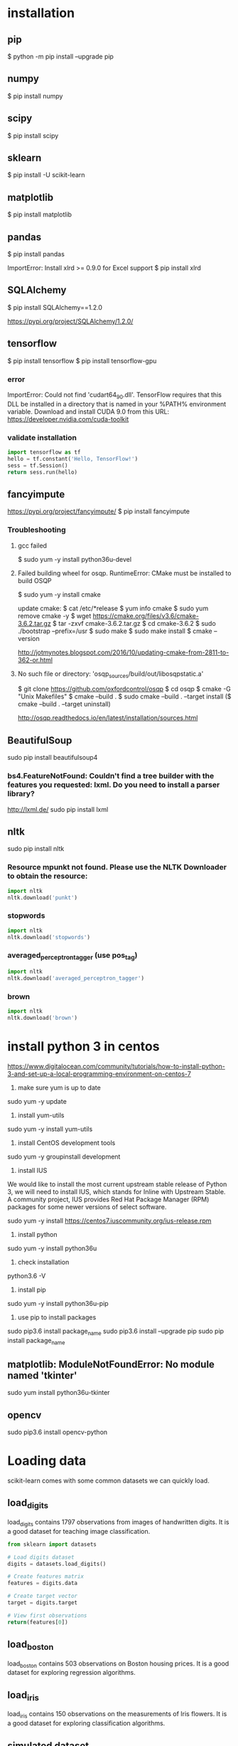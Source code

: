 * installation
** pip
$ python -m pip install --upgrade pip
** numpy
$ pip install numpy
** scipy
$ pip install scipy
** sklearn
$ pip install -U scikit-learn
** matplotlib
$ pip install matplotlib
** pandas
$ pip install pandas

ImportError: Install xlrd >= 0.9.0 for Excel support
$ pip install xlrd
** SQLAlchemy
$ pip install SQLAlchemy==1.2.0

https://pypi.org/project/SQLAlchemy/1.2.0/
** tensorflow
$ pip install tensorflow
$ pip install tensorflow-gpu

*** error
ImportError: Could not find 'cudart64_90.dll'. TensorFlow requires
that this DLL be installed in a directory that is named in your %PATH%
environment variable. Download and install CUDA 9.0 from this URL:
https://developer.nvidia.com/cuda-toolkit
*** validate installation
#+BEGIN_SRC python
import tensorflow as tf
hello = tf.constant('Hello, TensorFlow!')
sess = tf.Session()
return sess.run(hello)
#+END_SRC

#+RESULTS:
: b'Hello, TensorFlow!'

** fancyimpute
https://pypi.org/project/fancyimpute/
$ pip install fancyimpute
*** Troubleshooting
**** gcc failed
$ sudo yum -y install python36u-devel

**** Failed building wheel for osqp. RuntimeError: CMake must be installed to build OSQP
$ sudo yum -y install cmake

update cmake:
$ cat /etc/*release
$ yum info cmake
$ sudo yum remove cmake -y
$ wget https://cmake.org/files/v3.6/cmake-3.6.2.tar.gz
$ tar -zxvf cmake-3.6.2.tar.gz
$ cd cmake-3.6.2
$ sudo ./bootstrap --prefix=/usr
$ sudo make
$ sudo make install
$ cmake --version

http://jotmynotes.blogspot.com/2016/10/updating-cmake-from-2811-to-362-or.html

**** No such file or directory: 'osqp_sources/build/out/libosqpstatic.a'
$ git clone https://github.com/oxfordcontrol/osqp
$ cd osqp
$ cmake -G "Unix Makefiles"
$ cmake --build .
$ sudo cmake --build . --target install
($ cmake --build . --target uninstall)

http://osqp.readthedocs.io/en/latest/installation/sources.html

** BeautifulSoup
sudo pip install beautifulsoup4
*** bs4.FeatureNotFound: Couldn't find a tree builder with the features you requested: lxml. Do you need to install a parser library?
http://lxml.de/
sudo pip install lxml
** nltk
sudo pip install nltk

*** Resource mpunkt not found.  Please use the NLTK Downloader to obtain the resource:
#+BEGIN_SRC python
import nltk
nltk.download('punkt')
#+END_SRC

#+RESULTS:
: None

*** stopwords
#+BEGIN_SRC python
import nltk
nltk.download('stopwords')
#+END_SRC

#+RESULTS:
: None
*** averaged_perceptron_tagger (use pos_tag)
#+BEGIN_SRC python
import nltk
nltk.download('averaged_perceptron_tagger')
#+END_SRC

#+RESULTS:
: None

*** brown
#+BEGIN_SRC python
import nltk
nltk.download('brown')
#+END_SRC

#+RESULTS:
: None

* install python 3 in centos
https://www.digitalocean.com/community/tutorials/how-to-install-python-3-and-set-up-a-local-programming-environment-on-centos-7

1. make sure yum is up to date
sudo yum -y update

2. install yum-utils
sudo yum -y install yum-utils

3. install CentOS development tools
sudo yum -y groupinstall development

4. install IUS
We would like to install the most current upstream stable release of
Python 3, we will need to install IUS, which stands for Inline with
Upstream Stable. A community project, IUS provides Red Hat Package
Manager (RPM) packages for some newer versions of select software.

sudo yum -y install https://centos7.iuscommunity.org/ius-release.rpm

5. install python
sudo yum -y install python36u

6. check installation
python3.6 -V

7. install pip
sudo yum -y install python36u-pip

8. use pip to install packages
sudo pip3.6 install package_name
sudo pip3.6 install --upgrade pip
sudo pip install package_name

** matplotlib: ModuleNotFoundError: No module named 'tkinter'
sudo yum install python36u-tkinter
** opencv
sudo pip3.6 install opencv-python

* Loading data
scikit-learn comes with some common datasets we can quickly load.
** load_digits
load_digits contains 1797 observations from images of handwritten
digits. It is a good dataset for teaching image classification.

#+BEGIN_SRC python
  from sklearn import datasets

  # Load digits dataset
  digits = datasets.load_digits()

  # Create features matrix
  features = digits.data

  # Create target vector
  target = digits.target

  # View first observations
  return(features[0])
#+END_SRC

#+RESULTS:
| 0 | 0 | 5 | 13 | 9 | 1 | 0 | 0 | 0 | 0 | 13 | 15 | 10 | 15 | 5 | 0 | 0 | 3 | 15 | 2 | 0 | 11 | 8 | 0 | 0 | 4 | 12 | 0 | 0 | 8 | 8 | 0 | 0 | 5 | 8 | 0 | 0 | 9 | 8 | 0 | 0 | 4 | 11 | 0 | 1 | 12 | 7 | 0 | 0 | 2 | 14 | 5 | 10 | 12 | 0 | 0 | 0 | 0 | 6 | 13 | 10 | 0 | 0 | 0 |

** load_boston
load_boston contains 503 observations on Boston housing prices. It is
a good dataset for exploring regression algorithms.
** load_iris
load_iris contains 150 observations on the measurements of Iris
flowers. It is a good dataset for exploring classification algorithms.

** simulated dataset
scikit-learn offers many methods for creating simulated data.

When we want a dataset designed to be used with linear regression,
make_regression is a good choice.

#+BEGIN_SRC python
  from sklearn.datasets import make_regression
  
  # Generate features matrix, target vector, and the true coefficients
  features, target, coefficients = make_regression(n_samples = 100,
                                                   n_features = 3,
                                                   n_informative = 3,
                                                   n_targets = 1,
                                                   noise = 0.0,
                                                   coef = True,
                                                   random_state = 1)
  return (
      'Feature Matrix\n{}\nTarget Matrix\n{}'.format(features[:3], target[:3]))
#+END_SRC

#+RESULTS:
: Feature Matrix
: [[ 1.29322588 -0.61736206 -0.11044703]
:  [-2.793085    0.36633201  1.93752881]
:  [ 0.80186103 -0.18656977  0.0465673 ]]
: Target Matrix
: [-10.37865986  25.5124503   19.67705609]

If we are interested in creating a simulated dataset for
classification, we can use make_classification:

#+BEGIN_SRC python
  from sklearn.datasets import make_classification

  features, target = make_classification(n_samples = 100,
                                         n_features = 3,
                                         n_informative = 3,
                                         n_redundant = 0,
                                         n_classes = 2,
                                         weights = [.25, .75],
                                         random_state = 1)
  return('Feature Matrix\n{}\nTarget Vector\n{}'.format(features[:3], target[:3]))
#+END_SRC

#+RESULTS:
: Feature Matrix
: [[ 1.06354768 -1.42632219  1.02163151]
:  [ 0.23156977  1.49535261  0.33251578]
:  [ 0.15972951  0.83533515 -0.40869554]]
: Target Vector
: [1 0 0]

If we want a dataset designed to work well with clustering techniques,
scikit-learn offers make_blobs.

#+BEGIN_SRC python
  from sklearn.datasets import make_blobs
  import matplotlib.pyplot as plt

  features, target = make_blobs(n_samples = 100,
                                n_features = 2,
                                centers = 3,
                                cluster_std = 0.5,
                                shuffle = True,
                                random_state = 1)

  plt.scatter(features[:, 0], features[:, 1], c=target)
  plt.show()

  return('Feature Matrix\n{}\nTarget Vector\n{}'.format(features[:3], target[:3]))
#+END_SRC

#+RESULTS:
: Feature Matrix
: [[ -1.22685609   3.25572052]
:  [ -9.57463218  -4.38310652]
:  [-10.71976941  -4.20558148]]
: Target Vector
: [0 1 1]


In make_regression and make_classification, n_informative determines
the number of features that are used to generate the target vector. If
n_informative is less than the total number of features (n_features),
the resulting dataset will have redundant features that can be
identified through feature selection techniques.

In addition, make_classification contains a *weights* parameter that
allows us to simulate datasets with imbalanced classes.

For make_blobs, the *centers* parameter determines the number of
clusters generated. Using the matplotlib visualization library, we can
visualize the clusters generated by make_blobs.

** Loading a CSV File
Use the pandas library's read_csv to load a local or hosted CSV file.
[[http://pandas.pydata.org/pandas-docs/stable/generated/pandas.read_csv.html][read_csv spec]]

#+BEGIN_SRC python
  import pandas as pd
  import os
  
  #url = 'https://tinyurl.com/simulated_data'
  #dataframe = pd.read_csv(url)
  dataframe = pd.read_csv(os.path.join('data', 'test.csv'))
  
  return (dataframe.head(2))
#+END_SRC

#+RESULTS:
: integer              datetime   category
: 0        5   2018-01-01 00:00:00          0
: 1        3   2018-01-02 00:01:00          1

** Loading an Excel file
Use the pandas library's read_excel.

#+BEGIN_SRC python
  import pandas as pd
  import os
  
  dataframe = pd.read_excel(os.path.join('data', 'test.xlsx'), sheetname=0)
  
  return(dataframe.head(3))
#+END_SRC

#+RESULTS:
: emp_id first_name last_name onboard_date
: 0       1        Jim     Green   2012-09-01
: 1       2       Tony    Parker   2013-06-12
: 2       3        Tim    Duncan   2011-09-23

** Loading a JSON File
Use pandas's read_json.
[[https://pandas.pydata.org/pandas-docs/stable/generated/pandas.read_json.html][read_json spec]]
#+BEGIN_SRC python
  import pandas as pd
  import os

  dataframe = pd.read_json(os.path.join('data', 'test.json'), orient='index')
  return(dataframe.head(2))
#+END_SRC

#+RESULTS:
: col 1 col 2
: row 1     a     b
: row 2     c     d

** Querying a SQL Database
#+BEGIN_SRC python
  import pandas as pd
  from sqlalchemy import create_engine

  database_connection = create_engine('sqlite:///data/test.db')
  dataframe = pd.read_sql_query('SELECT * FROM person', database_connection)

  return (dataframe.head(2))
#+END_SRC

#+RESULTS:
: id first_name last_name
: 0   1        Tim    Duncan
: 1   2       Tony    Parker

* Data Wrangling
** Use DataFrame
[[https://pandas.pydata.org/pandas-docs/stable/generated/pandas.Series.html][pandas.Series]]

#+BEGIN_SRC python
  import pandas as pd

  dataframe = pd.DataFrame()
  dataframe['Name'] = ['Jacky Jackson', 'Steven Stevenson']
  dataframe['Age'] = [38,25]
  dataframe['Driver'] = [True, False]

  # Append row
  new_person = pd.Series(['Molly Mooney', 40, True], index=['Name', 'Age', 'Driver'])
  dataframe = dataframe.append(new_person, ignore_index=True)

  return ('Head\n{}\nshape=\n{}\ndescribe:\n{}\niloc:\n{}'.format(
      dataframe.head(2),
      dataframe.shape,
      dataframe.describe(),
      dataframe.iloc[:2]))
#+END_SRC

#+RESULTS:
#+begin_example
Head
               Name  Age  Driver
0     Jacky Jackson   38    True
1  Steven Stevenson   25   False
shape=
(3, 3)
describe:
             Age
count   3.000000
mean   34.333333
std     8.144528
min    25.000000
25%    31.500000
50%    38.000000
75%    39.000000
max    40.000000
iloc:
               Name  Age  Driver
0     Jacky Jackson   38    True
1  Steven Stevenson   25   False
#+end_example

* Handling Numerical Data
** Rescaling a feature
#+BEGIN_SRC python
  import numpy as np
  from sklearn import preprocessing

  feature = np.array([[-500.5],[-100.1],[0],[100.1],[900.9]])

  minmax_scale = preprocessing.MinMaxScaler(feature_range=(0,1))
  scaled_feature = minmax_scale.fit_transform(feature)
  return (scaled_feature)
#+END_SRC

#+RESULTS:
|          0 |
| 0.28571429 |
| 0.35714286 |
| 0.42857143 |
|          1 |
** Standardizing a Feature
#+BEGIN_SRC python
  import numpy as np
  from sklearn import preprocessing

  x = np.array([[-1000.1],[-200.2],[500.5],[600.6],[9000.9]])
  scaler = preprocessing.StandardScaler()
  standardized = scaler.fit_transform(x)

  robust_scaler = preprocessing.RobustScaler()
  robust = robust_scaler.fit_transform(x)

  return ('std:\n{}\nrobust:\n{}'.format(standardized, robust))
#+END_SRC

#+RESULTS:
#+begin_example
std:
[[-0.76058269]
 [-0.54177196]
 [-0.35009716]
 [-0.32271504]
 [ 1.97516685]]
robust:
[[-1.87387612]
 [-0.875     ]
 [ 0.        ]
 [ 0.125     ]
 [10.61488511]]
#+end_example

** Normalizing Observations
#+BEGIN_SRC python
  import numpy as np
  from sklearn.preprocessing import Normalizer

  # Create feature matrix
  features = np.array([[0.5, 0.5],
                       [1.1, 3.4],
                       [1.5, 20.2],
                       [1.63, 34.4],
                       [10.9, 3.3]])

  # Create normalizer
  normalizer = Normalizer(norm="l2")

  # Transform feature matrix
  return (normalizer.transform(features))
#+END_SRC

#+RESULTS:
| 0.70710678 | 0.70710678 |
| 0.30782029 | 0.95144452 |
| 0.07405353 | 0.99725427 |
| 0.04733062 | 0.99887928 |
| 0.95709822 | 0.28976368 |

** Transforming Features
#+BEGIN_SRC python
  import numpy as np
  from sklearn.preprocessing import FunctionTransformer

  features = np.array([[2,3],[2,3],[2,3]])

  def add_ten(x):
      return x+10

  ten_transformer = FunctionTransformer(add_ten)

  return ten_transformer.transform(features)
#+END_SRC

#+RESULTS:
| 12 | 13 |
| 12 | 13 |
| 12 | 13 |

** Detecting Outliers
#+BEGIN_SRC python
  import numpy as np
  from sklearn.covariance import EllipticEnvelope
  from sklearn.datasets import make_blobs

  # Create simulated data
  features, _ = make_blobs(n_samples = 10,
                           n_features = 2,
                           centers = 1,
                           random_state = 1)

  # Replace the first observation's values with extreme values
  features[0,0] = 10000
  features[0,1] = 10000

  # Create detector
  outlier_detector = EllipticEnvelope(contamination=.1)

  # Fit detector
  outlier_detector.fit(features)

  # Predict outliers
  return outlier_detector.predict(features)
#+END_SRC

#+RESULTS:
| -1 | 1 | 1 | 1 | 1 | 1 | 1 | 1 | 1 | 1 |


A major limitation of this approach is the need to specify a
/contamination/ parameter, which is the proportion of observations that
are outliers - a value that we don't know.

If we expect our data to have few outliers, we can set /contamination/
to something small.

** Interquartile range (IQR)
#+BEGIN_SRC python
  import numpy as np
  from sklearn.covariance import EllipticEnvelope
  from sklearn.datasets import make_blobs
  
  # Create simulated data
  features, _ = make_blobs(n_samples = 10,
                           n_features = 2,
                           centers = 1,
                           random_state = 1)
  
  # Replace the first observation's values with extreme values
  features[0,0] = 10000
  features[0,1] = 10000
  
  # Create one feature
  feature = features[:,0]
  
  # Create a function to return index of outliers
  def indicies_of_outliers(x):
      q1, q3 = np.percentile(x, [25, 75])
      iqr = q3 - q1
      lower_bound = q1 - (iqr * 1.5)
      upper_bound = q3 + (iqr * 1.5)
      return np.where((x > upper_bound) | (x < lower_bound))
  
  # Run function
  return indicies_of_outliers(feature)
#+END_SRC

#+RESULTS:
| array | ((0)) |

** Handling Outliers
*** Drop them
#+BEGIN_SRC python
import pandas as pd

# Create DataFrame
houses = pd.DataFrame()
houses['Price'] = [534433, 392333, 293222, 4322032]
houses['Bathrooms'] = [2, 3.5, 2, 116]
houses['Square_Feet'] = [1500, 2500, 1500, 48000]

# Filter observations
return houses[houses['Bathrooms'] < 20]
#+END_SRC

#+RESULTS:
: Price  Bathrooms  Square_Feet
: 0  534433        2.0         1500
: 1  392333        3.5         2500
: 2  293222        2.0         1500

*** Mark
#+BEGIN_SRC python
import pandas as pd
import numpy as np

# Create DataFrame
houses = pd.DataFrame()
houses['Price'] = [534433, 392333, 293222, 4322032]
houses['Bathrooms'] = [2, 3.5, 2, 116]
houses['Square_Feet'] = [1500, 2500, 1500, 48000]
houses["Outlier"] = np.where(houses["Bathrooms"] < 20, 0, 1)
return houses
#+END_SRC

#+RESULTS:
: Price  Bathrooms  Square_Feet  Outlier
: 0   534433        2.0         1500        0
: 1   392333        3.5         2500        0
: 2   293222        2.0         1500        0
: 3  4322032      116.0        48000        1

*** Transform the feature to dampen the effect of the outlier
#+BEGIN_SRC python
import pandas as pd
import numpy as np

# Create DataFrame
houses = pd.DataFrame()
houses['Price'] = [534433, 392333, 293222, 4322032]
houses['Bathrooms'] = [2, 3.5, 2, 116]
houses['Square_Feet'] = [1500, 2500, 1500, 48000]
houses['Log_Of_Square_Feet'] = [np.log(x) for x in houses["Square_Feet"]]

return houses
#+END_SRC

#+RESULTS:
: Price  Bathrooms  Square_Feet  Log_Of_Square_Feet
: 0   534433        2.0         1500            7.313220
: 1   392333        3.5         2500            7.824046
: 2   293222        2.0         1500            7.313220
: 3  4322032      116.0        48000           10.778956

** Discretizating Features
*** Binarize the feature
#+BEGIN_SRC python
  import numpy as np
  from sklearn.preprocessing import Binarizer

  # Create feature
  age = np.array([[6],
                  [12],
                  [20],
                  [36],
                  [65]])

  # Create binarizer
  binarizer = Binarizer(18)

  # Transform feature
  return binarizer.fit_transform(age)
#+END_SRC

#+RESULTS:
| 0 |
| 0 |
| 1 |
| 1 |
| 1 |

*** Multiple thresholds
#+BEGIN_SRC python
  import numpy as np
  from sklearn.preprocessing import Binarizer

  # Create feature
  age = np.array([[6],
                  [12],
                  [20],
                  [36],
                  [65]])

  # Create binarizer
  return np.digitize(age, bins=[20,30,64], right=True)
#+END_SRC

#+RESULTS:
| 0 |
| 0 |
| 0 |
| 2 |
| 3 |

** Grouping Observations Using Clustering
#+BEGIN_SRC python
  import pandas as pd
  from sklearn.datasets import make_blobs
  from sklearn.cluster import KMeans

  features, _ = make_blobs(n_samples = 50,
                           n_features = 2,
                           centers = 3,
                           random_state = 1)

  dataframe = pd.DataFrame(features, columns=["feature_1", "feature_2"])
  clusterer = KMeans(3, random_state=0)
  clusterer.fit(features)

  dataframe["group"] = clusterer.predict(features)

  return dataframe.head(5)
#+END_SRC

#+RESULTS:
: feature_1  feature_2  group
: 0  -9.877554  -3.336145      0
: 1  -7.287210  -8.353986      2
: 2  -6.943061  -7.023744      2
: 3  -7.440167  -8.791959      2
: 4  -6.641388  -8.075888      2

** Predict missing values using k-nearest neighbors (KNN) and scikit-learn's Imputer
#+BEGIN_SRC python
import numpy as np
from fancyimpute import KNN
from sklearn.preprocessing import StandardScaler
from sklearn.datasets import make_blobs
from sklearn.preprocessing import Imputer

# Make a simulated feature matrix
features, _ = make_blobs(n_samples = 1000,
                         n_features = 2,
                         random_state = 1)

# Standardize the features
scaler = StandardScaler()
standardized_features = scaler.fit_transform(features)

# Replace the first feature's first value with a missing value
true_value = standardized_features[0,0]
standardized_features[0,0] = np.nan

# Predict the missing values in the feature matrix
features_knn_imputed = KNN(k=5, verbose=0).complete(standardized_features)

mean_imputer = Imputer(strategy="mean", axis=0)
features_mean_imputed = mean_imputer.fit_transform(standardized_features)

# Compare true and imputed values
return ("True Value:\t{}\nKNN Imputed Value:\t{}\nsklearn Imputed: {}\n".format(true_value, features_knn_imputed[0,0], features_mean_imputed[0,0]))
#+END_SRC

#+RESULTS:
: True Value:	0.8730186113995938
: KNN Imputed Value:	1.0955332713113226
: sklearn Imputed: -0.000873892503901796

scikit-learns' Imputer module typically gets worse results than KNN.

* Handling Categorical Data
When the classes have no intrisic ordering, numerical values
erroneously create an ordering that is not present.

The proper way is to create a binary feature for each class in the
original feature. This is often called *one-hot encoding* (in machine
learning literature) or *dummying* (in statistical and research
literature).

In digital circuits, *one-hot* is a group of bits among which the legal
combinations of values are only those with a single high (1) bit and
all the others low (0). A similar implementation in which all bits
are '1' except one '0' is sometimes called *one-cold*.

** Encoding Nominal Categorical Features
#+BEGIN_SRC python
import numpy as np
from sklearn.preprocessing import LabelBinarizer, MultiLabelBinarizer

feature = np.array([["Texas"], ["California"], ["Texas"], ["Delaware"], ["Texas"]])
# create one-hot encoder
one_hot = LabelBinarizer()
return one_hot.fit_transform(feature)
#+END_SRC

#+RESULTS:
| 0 | 0 | 1 |
| 1 | 0 | 0 |
| 0 | 0 | 1 |
| 0 | 1 | 0 |
| 0 | 0 | 1 |

Output the classes.
#+BEGIN_SRC python
import numpy as np
from sklearn.preprocessing import LabelBinarizer, MultiLabelBinarizer

feature = np.array([["Texas"], ["California"], ["Texas"], ["Delaware"], ["Texas"]])
# create one-hot encoder
one_hot = LabelBinarizer()
one_hot.fit_transform(feature)
return one_hot.classes_
#+END_SRC

#+RESULTS:
| California | Delaware | Texas |

Reverse the one-hot encoding.
#+BEGIN_SRC python
import numpy as np
from sklearn.preprocessing import LabelBinarizer, MultiLabelBinarizer

feature = np.array([["Texas"], ["California"], ["Texas"], ["Delaware"], ["Texas"]])
# create one-hot encoder
one_hot = LabelBinarizer()
return one_hot.inverse_transform(one_hot.fit_transform(feature))
#+END_SRC

#+RESULTS:
| Texas | California | Texas | Delaware | Texas |


Use pandas to one-hot encode the feature.
#+BEGIN_SRC python
import numpy as np
import pandas as pd
feature = np.array([["Texas"], ["California"], ["Texas"], ["Delaware"], ["Texas"]])
return pd.get_dummies(feature[:,0])
#+END_SRC

#+RESULTS:
: California  Delaware  Texas
: 0           0         0      1
: 1           1         0      0
: 2           0         0      1
: 3           0         1      0
: 4           0         0      1

Handle situations where each observation lists multiple classes.
#+BEGIN_SRC python
  import numpy as np
  from sklearn.preprocessing import LabelBinarizer, MultiLabelBinarizer
  
  feature = [("Texas", "Florida"),
             ("California", "Alabama"),
             ("Texas", "Florida"),
             ("Delaware", "Florida"),
             ("Texas", "Alabama")]
  # create one-hot encoder
  one_hot_multiclass = MultiLabelBinarizer()
  return "encoded:\n{}\nclasses:\n{}\n".format(one_hot_multiclass.fit_transform(feature), one_hot_multiclass.classes_)
#+END_SRC

#+RESULTS:
: encoded:
: [[0 0 0 1 1]
:  [1 1 0 0 0]
:  [0 0 0 1 1]
:  [0 0 1 1 0]
:  [1 0 0 0 1]]
: classes:
: ['Alabama' 'California' 'Delaware' 'Florida' 'Texas']

It is often recommended that after one-hot encoding a feature, we drop
one of the one-hot features in the resulting matrix to avoid linear
dependence.

** Encoding Ordinal Categorical Features
Often we have a feature with classes that have some kind of natural
ordering. A famous example is the *Likert scale*: Strongly Agree, Agree,
Neutral, Disagree, Strongly Disagree

Use pandas DataFrame's *replace* method to transform string labels to
numerical equivalents.

#+BEGIN_SRC python
import pandas as pd
dataframe = pd.DataFrame({"Score": ["Low", "Low", "Medium", "Medium", "High"]})
scale_mapper = {"Low": 1, "Medium": 2, "High": 3}
# replace feature values with scale
return dataframe["Score"].replace(scale_mapper)
#+END_SRC

#+RESULTS:
: 0    1
: 1    1
: 2    2
: 3    2
: 4    3
: Name: Score, dtype: int64

** Encoding Dictionaries of Features
Use *DictVectorizer*.
#+BEGIN_SRC python
  from sklearn.feature_extraction import DictVectorizer
  data_dict = [{"Red": 2, "Blue": 4},
               {"Red": 4, "Blue": 3},
               {"Red": 1, "Yellow": 2},
               {"Red": 2, "Yellow": 2}]
  dict_vectorizer = DictVectorizer(sparse=False)
  features = dict_vectorizer.fit_transform(data_dict)
  feature_names = dict_vectorizer.get_feature_names()
  return "features:\n{}\nnames:\n{}\n".format(features, feature_names)
#+END_SRC

#+RESULTS:
: features:
: [[4. 2. 0.]
:  [3. 4. 0.]
:  [0. 1. 2.]
:  [0. 2. 2.]]
: names:
: ['Blue', 'Red', 'Yellow']

** Imputing Missing Class Values
#+BEGIN_SRC python
  import numpy as np
  from sklearn.neighbors import KNeighborsClassifier
  from sklearn.preprocessing import Imputer
  
  X = np.array([[0, 2.10, 1.45],
                [1, 1.18, 1.33],
                [0, 1.22, 1.27],
                [1, -0.21, -1.19]])
  X_with_nan = np.array([[np.nan, 0.87, 1.31],
                         [np.nan, -0.67, -0.22]])
  
  # Train KNN learner
  clf = KNeighborsClassifier(3, weights="distance")
  trained_model = clf.fit(X[:, 1:], X[:,0])
  
  # Predict missing values' class
  imputed_values = trained_model.predict(X_with_nan[:, 1:])
  
  # Join column of predicted class with their other features
  X_with_imputed = np.hstack((imputed_values.reshape(-1,1), X_with_nan[:, 1:]))
  
  # Join two feature matrices
  knc = np.vstack((X_with_imputed, X))
  
  # Fill in missing values with the feature's most frequent value
  X_complete = np.vstack((X_with_nan, X))
  imputer = Imputer(strategy="most_frequent", axis=0)
  mfv = imputer.fit_transform(X_complete)
  
  return "KNeighborsClassifier:\n{}\nmost frequent values:\n{}\n".format(knc, mfv)
#+END_SRC

#+RESULTS:
#+begin_example
KNeighborsClassifier:
[[ 0.    0.87  1.31]
 [ 1.   -0.67 -0.22]
 [ 0.    2.1   1.45]
 [ 1.    1.18  1.33]
 [ 0.    1.22  1.27]
 [ 1.   -0.21 -1.19]]
most frequent values:
[[ 0.    0.87  1.31]
 [ 0.   -0.67 -0.22]
 [ 0.    2.1   1.45]
 [ 1.    1.18  1.33]
 [ 0.    1.22  1.27]
 [ 1.   -0.21 -1.19]]
#+end_example

** Handling Imbalanced Classes
Many algorithms in scikit-learn offer a prameter to weight classes
during training to counteract the effect of their imbalance.
#+BEGIN_SRC python
  import numpy as np
  from sklearn.ensemble import RandomForestClassifier
  from sklearn.datasets import load_iris
  
  iris = load_iris()
  features = iris.data
  target = iris.target
  
  # remove first 40 observations
  features = features[40:,:]
  target = target[40:]
  
  # create binary target vector indicating if class 0
  target = np.where((target == 0), 0, 1)
  
  # use weights  
  weights = {0: .9, 1: 0.1}
  RandomForestClassifier(class_weight=weights)
  
  # create weights inversely proportional to class frequencies
  RandomForestClassifier(class_weight="balanced")
  
  # downsample the majority class
  i_class0 = np.where(target == 0)[0]
  i_class1 = np.where(target == 1)[0]
  n_class0 = len(i_class0)
  n_class1 = len(i_class1)
  i_class1_downsampled = np.random.choice(i_class1, size=n_class0, replace=False)
  np.hstack((target[i_class0], target[i_class1_downsampled]))
  np.vstack((features[i_class0,:], features[i_class1_downsampled,:]))[0:5]
  
  # upsample the minority class
  i_class0_upsampled = np.random.choice(i_class0, size=n_class1, replace=True)
  np.concatenate((target[i_class0_upsampled], target[i_class1]))
  np.vstack((features[i_class0_upsampled,:], features[i_class1,:]))[0:5]
#+END_SRC
*** downsample the majority class
#+BEGIN_SRC python
  import numpy as np
  from sklearn.datasets import load_iris
  
  iris = load_iris()
  features = iris.data
  target = iris.target
  
  # remove first 40 observations
  features = features[40:,:]
  target = target[40:]
  
  # create binary target vector indicating if class 0
  target = np.where((target == 0), 0, 1)
  
  # downsample the majority class
  i_class0 = np.where(target == 0)[0]
  i_class1 = np.where(target == 1)[0]
  n_class0 = len(i_class0)
  n_class1 = len(i_class1)
  i_class1_downsampled = np.random.choice(i_class1, size=n_class0, replace=False)
  # join target vector
  target_vector = np.hstack((target[i_class0], target[i_class1_downsampled]))
  # join feature matrix
  feature_matrix = np.vstack((features[i_class0,:], features[i_class1_downsampled,:]))[0:5]
  
  return "target vector:\n{}\nfeature matrix:\n{}\n".format(target_vector, feature_matrix)
#+END_SRC

#+RESULTS:
: target vector:
: [0 0 0 0 0 0 0 0 0 0 1 1 1 1 1 1 1 1 1 1]
: feature matrix:
: [[5.  3.5 1.3 0.3]
:  [4.5 2.3 1.3 0.3]
:  [4.4 3.2 1.3 0.2]
:  [5.  3.5 1.6 0.6]
:  [5.1 3.8 1.9 0.4]]

*** upsample the minority class
#+BEGIN_SRC python
  import numpy as np
  from sklearn.datasets import load_iris
  
  iris = load_iris()
  features = iris.data
  target = iris.target
  
  # remove first 40 observations
  features = features[40:,:]
  target = target[40:]
  
  # create binary target vector indicating if class 0
  target = np.where((target == 0), 0, 1)

  i_class0 = np.where(target == 0)[0]
  i_class1 = np.where(target == 1)[0]
  n_class0 = len(i_class0)
  n_class1 = len(i_class1)
  
  i_class0_upsampled = np.random.choice(i_class0, size=n_class1, replace=True)
  # join target vector
  target_vector = np.concatenate((target[i_class0_upsampled], target[i_class1]))
  # join feature matrix
  feature_matrix = np.vstack((features[i_class0_upsampled,:], features[i_class1,:]))[0:5]
  return "target vector:\n{}\nfeature matrix:\n{}\n".format(target_vector, feature_matrix)  
#+END_SRC

#+RESULTS:
#+begin_example
  target vector:
  [0 0 0 0 0 0 0 0 0 0 0 0 0 0 0 0 0 0 0 0 0 0 0 0 0 0 0 0 0 0 0 0 0 0 0 0 0
   0 0 0 0 0 0 0 0 0 0 0 0 0 0 0 0 0 0 0 0 0 0 0 0 0 0 0 0 0 0 0 0 0 0 0 0 0
   0 0 0 0 0 0 0 0 0 0 0 0 0 0 0 0 0 0 0 0 0 0 0 0 0 0 1 1 1 1 1 1 1 1 1 1 1
   1 1 1 1 1 1 1 1 1 1 1 1 1 1 1 1 1 1 1 1 1 1 1 1 1 1 1 1 1 1 1 1 1 1 1 1 1
   1 1 1 1 1 1 1 1 1 1 1 1 1 1 1 1 1 1 1 1 1 1 1 1 1 1 1 1 1 1 1 1 1 1 1 1 1
   1 1 1 1 1 1 1 1 1 1 1 1 1 1 1]
  feature matrix:
  [[4.6 3.2 1.4 0.2]
   [5.1 3.8 1.6 0.2]
   [4.4 3.2 1.3 0.2]
   [5.1 3.8 1.9 0.4]
   [5.  3.3 1.4 0.2]]
#+end_example

* Handling Text
** Cleaning Text
Use python's core string operations.
#+BEGIN_SRC python
  # Create text
  text_data = ["   Interrobang. By Aishwarya Henriette     ",
               "Parking And Going. By Karl Gautier",
               "    Today Is The night. By Jarek Prakash   "]
  # Strip whitespaces
  strip_whitespace = [string.strip() for string in text_data]
  
  def capitalizer(string: str) -> str:
      return string.upper()
  
  # Remove periods
  remove_periods = [capitalizer(string.replace(".","")) for string in strip_whitespace]
  
  return remove_periods
#+END_SRC

#+RESULTS:
| INTERROBANG BY AISHWARYA HENRIETTE | PARKING AND GOING BY KARL GAUTIER | TODAY IS THE NIGHT BY JAREK PRAKASH |

Regular expressions:
#+BEGIN_SRC python
  import re
  
  # Create text
  text_data = ["   Interrobang. By Aishwarya Henriette     ",
               "Parking And Going. By Karl Gautier",
               "    Today Is The night. By Jarek Prakash   "]
  # Strip whitespaces
  strip_whitespace = [string.strip() for string in text_data]
  
  # Remove periods
  remove_periods = [string.replace(".","") for string in strip_whitespace]
  
  def replace_letters_with_X(string: str) -> str:
      return re.sub(r"[a-zA-Z]", "X", string)
  
  replaced = [replace_letters_with_X(string) for string in remove_periods]
  return replaced
#+END_SRC

#+RESULTS:
| XXXXXXXXXXX XX XXXXXXXXX XXXXXXXXX | XXXXXXX XXX XXXXX XX XXXX XXXXXXX | XXXXX XX XXX XXXXX XX XXXXX XXXXXXX |

** Parsing and cleaning HTML
Use Beautiful Soup's extensive set of options to parse and extract from HTML.
https://www.crummy.com/software/BeautifulSoup/bs4/doc/>
#+BEGIN_SRC python
  from bs4 import BeautifulSoup
  
  html = """
  <div class='full_name'>
          <span style='font-weight:bold'>Masego</span> Azra
  </div>
  """
  
  soup = BeautifulSoup(html, "lxml")
  return soup.find("div", { "class": "full_name" }).text
#+END_SRC

#+RESULTS:
: Masego Azra

** Removing punctuation
Use *translate* with a dictionary of punctuation characters.
http://python-reference.readthedocs.io/en/latest/docs/str/translate.html
https://www.tutorialspoint.com/python/dictionary_fromkeys.htm
#+BEGIN_SRC python
  import unicodedata
  import sys
  
  text_data = ['Hi!!!! I. Love. This. Song....',
               '10000% Agree!!!! #LoveIT',
               'Right?!?!']
  punctuation = dict.fromkeys(i for i in range(sys.maxunicode)
                              if unicodedata.category(chr(i)).startswith('P'))
  
  translated = [string.translate(punctuation) for string in text_data]
  
  return "punctuation:\n{}\ntranslated:\n{}\n".format(punctuation, translated)
#+END_SRC

#+RESULTS:
: punctuation:
: {33: None, 34: None, 35: None, 37: None, 38: None, 39: None, 40: None, 41: None, 42: None, 44: None, 45: None, 46: None, 47: None, 58: None, 59: None, 63: None, 64: None, 91: None, 92: None, 93: None, 95: None, 123: None, 125: None, 161: None, 167: None, 171: None, 182: None, 183: None, 187: None, 191: None, 894: None, 903: None, 1370: None, 1371: None, 1372: None, 1373: None, 1374: None, 1375: None, 1417: None, 1418: None, 1470: None, 1472: None, 1475: None, 1478: None, 1523: None, 1524: None, 1545: None, 1546: None, 1548: None, 1549: None, 1563: None, 1566: None, 1567: None, 1642: None, 1643: None, 1644: None, 1645: None, 1748: None, 1792: None, 1793: None, 1794: None, 1795: None, 1796: None, 1797: None, 1798: None, 1799: None, 1800: None, 1801: None, 1802: None, 1803: None, 1804: None, 1805: None, 2039: None, 2040: None, 2041: None, 2096: None, 2097: None, 2098: None, 2099: None, 2100: None, 2101: None, 2102: None, 2103: None, 2104: None, 2105: None, 2106: None, 2107: None, 2108: None, 2109: None, 2110: None, 2142: None, 2404: None, 2405: None, 2416: None, 2800: None, 3572: None, 3663: None, 3674: None, 3675: None, 3844: None, 3845: None, 3846: None, 3847: None, 3848: None, 3849: None, 3850: None, 3851: None, 3852: None, 3853: None, 3854: None, 3855: None, 3856: None, 3857: None, 3858: None, 3860: None, 3898: None, 3899: None, 3900: None, 3901: None, 3973: None, 4048: None, 4049: None, 4050: None, 4051: None, 4052: None, 4057: None, 4058: None, 4170: None, 4171: None, 4172: None, 4173: None, 4174: None, 4175: None, 4347: None, 4960: None, 4961: None, 4962: None, 4963: None, 4964: None, 4965: None, 4966: None, 4967: None, 4968: None, 5120: None, 5741: None, 5742: None, 5787: None, 5788: None, 5867: None, 5868: None, 5869: None, 5941: None, 5942: None, 6100: None, 6101: None, 6102: None, 6104: None, 6105: None, 6106: None, 6144: None, 6145: None, 6146: None, 6147: None, 6148: None, 6149: None, 6150: None, 6151: None, 6152: None, 6153: None, 6154: None, 6468: None, 6469: None, 6686: None, 6687: None, 6816: None, 6817: None, 6818: None, 6819: None, 6820: None, 6821: None, 6822: None, 6824: None, 6825: None, 6826: None, 6827: None, 6828: None, 6829: None, 7002: None, 7003: None, 7004: None, 7005: None, 7006: None, 7007: None, 7008: None, 7164: None, 7165: None, 7166: None, 7167: None, 7227: None, 7228: None, 7229: None, 7230: None, 7231: None, 7294: None, 7295: None, 7360: None, 7361: None, 7362: None, 7363: None, 7364: None, 7365: None, 7366: None, 7367: None, 7379: None, 8208: None, 8209: None, 8210: None, 8211: None, 8212: None, 8213: None, 8214: None, 8215: None, 8216: None, 8217: None, 8218: None, 8219: None, 8220: None, 8221: None, 8222: None, 8223: None, 8224: None, 8225: None, 8226: None, 8227: None, 8228: None, 8229: None, 8230: None, 8231: None, 8240: None, 8241: None, 8242: None, 8243: None, 8244: None, 8245: None, 8246: None, 8247: None, 8248: None, 8249: None, 8250: None, 8251: None, 8252: None, 8253: None, 8254: None, 8255: None, 8256: None, 8257: None, 8258: None, 8259: None, 8261: None, 8262: None, 8263: None, 8264: None, 8265: None, 8266: None, 8267: None, 8268: None, 8269: None, 8270: None, 8271: None, 8272: None, 8273: None, 8275: None, 8276: None, 8277: None, 8278: None, 8279: None, 8280: None, 8281: None, 8282: None, 8283: None, 8284: None, 8285: None, 8286: None, 8317: None, 8318: None, 8333: None, 8334: None, 8968: None, 8969: None, 8970: None, 8971: None, 9001: None, 9002: None, 10088: None, 10089: None, 10090: None, 10091: None, 10092: None, 10093: None, 10094: None, 10095: None, 10096: None, 10097: None, 10098: None, 10099: None, 10100: None, 10101: None, 10181: None, 10182: None, 10214: None, 10215: None, 10216: None, 10217: None, 10218: None, 10219: None, 10220: None, 10221: None, 10222: None, 10223: None, 10627: None, 10628: None, 10629: None, 10630: None, 10631: None, 10632: None, 10633: None, 10634: None, 10635: None, 10636: None, 10637: None, 10638: None, 10639: None, 10640: None, 10641: None, 10642: None, 10643: None, 10644: None, 10645: None, 10646: None, 10647: None, 10648: None, 10712: None, 10713: None, 10714: None, 10715: None, 10748: None, 10749: None, 11513: None, 11514: None, 11515: None, 11516: None, 11518: None, 11519: None, 11632: None, 11776: None, 11777: None, 11778: None, 11779: None, 11780: None, 11781: None, 11782: None, 11783: None, 11784: None, 11785: None, 11786: None, 11787: None, 11788: None, 11789: None, 11790: None, 11791: None, 11792: None, 11793: None, 11794: None, 11795: None, 11796: None, 11797: None, 11798: None, 11799: None, 11800: None, 11801: None, 11802: None, 11803: None, 11804: None, 11805: None, 11806: None, 11807: None, 11808: None, 11809: None, 11810: None, 11811: None, 11812: None, 11813: None, 11814: None, 11815: None, 11816: None, 11817: None, 11818: None, 11819: None, 11820: None, 11821: None, 11822: None, 11824: None, 11825: None, 11826: None, 11827: None, 11828: None, 11829: None, 11830: None, 11831: None, 11832: None, 11833: None, 11834: None, 11835: None, 11836: None, 11837: None, 11838: None, 11839: None, 11840: None, 11841: None, 11842: None, 11843: None, 11844: None, 12289: None, 12290: None, 12291: None, 12296: None, 12297: None, 12298: None, 12299: None, 12300: None, 12301: None, 12302: None, 12303: None, 12304: None, 12305: None, 12308: None, 12309: None, 12310: None, 12311: None, 12312: None, 12313: None, 12314: None, 12315: None, 12316: None, 12317: None, 12318: None, 12319: None, 12336: None, 12349: None, 12448: None, 12539: None, 42238: None, 42239: None, 42509: None, 42510: None, 42511: None, 42611: None, 42622: None, 42738: None, 42739: None, 42740: None, 42741: None, 42742: None, 42743: None, 43124: None, 43125: None, 43126: None, 43127: None, 43214: None, 43215: None, 43256: None, 43257: None, 43258: None, 43260: None, 43310: None, 43311: None, 43359: None, 43457: None, 43458: None, 43459: None, 43460: None, 43461: None, 43462: None, 43463: None, 43464: None, 43465: None, 43466: None, 43467: None, 43468: None, 43469: None, 43486: None, 43487: None, 43612: None, 43613: None, 43614: None, 43615: None, 43742: None, 43743: None, 43760: None, 43761: None, 44011: None, 64830: None, 64831: None, 65040: None, 65041: None, 65042: None, 65043: None, 65044: None, 65045: None, 65046: None, 65047: None, 65048: None, 65049: None, 65072: None, 65073: None, 65074: None, 65075: None, 65076: None, 65077: None, 65078: None, 65079: None, 65080: None, 65081: None, 65082: None, 65083: None, 65084: None, 65085: None, 65086: None, 65087: None, 65088: None, 65089: None, 65090: None, 65091: None, 65092: None, 65093: None, 65094: None, 65095: None, 65096: None, 65097: None, 65098: None, 65099: None, 65100: None, 65101: None, 65102: None, 65103: None, 65104: None, 65105: None, 65106: None, 65108: None, 65109: None, 65110: None, 65111: None, 65112: None, 65113: None, 65114: None, 65115: None, 65116: None, 65117: None, 65118: None, 65119: None, 65120: None, 65121: None, 65123: None, 65128: None, 65130: None, 65131: None, 65281: None, 65282: None, 65283: None, 65285: None, 65286: None, 65287: None, 65288: None, 65289: None, 65290: None, 65292: None, 65293: None, 65294: None, 65295: None, 65306: None, 65307: None, 65311: None, 65312: None, 65339: None, 65340: None, 65341: None, 65343: None, 65371: None, 65373: None, 65375: None, 65376: None, 65377: None, 65378: None, 65379: None, 65380: None, 65381: None, 65792: None, 65793: None, 65794: None, 66463: None, 66512: None, 66927: None, 67671: None, 67871: None, 67903: None, 68176: None, 68177: None, 68178: None, 68179: None, 68180: None, 68181: None, 68182: None, 68183: None, 68184: None, 68223: None, 68336: None, 68337: None, 68338: None, 68339: None, 68340: None, 68341: None, 68342: None, 68409: None, 68410: None, 68411: None, 68412: None, 68413: None, 68414: None, 68415: None, 68505: None, 68506: None, 68507: None, 68508: None, 69703: None, 69704: None, 69705: None, 69706: None, 69707: None, 69708: None, 69709: None, 69819: None, 69820: None, 69822: None, 69823: None, 69824: None, 69825: None, 69952: None, 69953: None, 69954: None, 69955: None, 70004: None, 70005: None, 70085: None, 70086: None, 70087: None, 70088: None, 70089: None, 70093: None, 70107: None, 70109: None, 70110: None, 70111: None, 70200: None, 70201: None, 70202: None, 70203: None, 70204: None, 70205: None, 70313: None, 70731: None, 70732: None, 70733: None, 70734: None, 70735: None, 70747: None, 70749: None, 70854: None, 71105: None, 71106: None, 71107: None, 71108: None, 71109: None, 71110: None, 71111: None, 71112: None, 71113: None, 71114: None, 71115: None, 71116: None, 71117: None, 71118: None, 71119: None, 71120: None, 71121: None, 71122: None, 71123: None, 71124: None, 71125: None, 71126: None, 71127: None, 71233: None, 71234: None, 71235: None, 71264: None, 71265: None, 71266: None, 71267: None, 71268: None, 71269: None, 71270: None, 71271: None, 71272: None, 71273: None, 71274: None, 71275: None, 71276: None, 71484: None, 71485: None, 71486: None, 72769: None, 72770: None, 72771: None, 72772: None, 72773: None, 72816: None, 72817: None, 74864: None, 74865: None, 74866: None, 74867: None, 74868: None, 92782: None, 92783: None, 92917: None, 92983: None, 92984: None, 92985: None, 92986: None, 92987: None, 92996: None, 113823: None, 121479: None, 121480: None, 121481: None, 121482: None, 121483: None, 125278: None, 125279: None}
: translated:
: ['Hi I Love This Song', '10000 Agree LoveIT', 'Right']

** Tokenizing text
Natural Language Toolkit for Python (NLTK) has a powerful set of text
manipulation operations, including word tokenizing.

#+BEGIN_SRC python
  from nltk.tokenize import word_tokenize
  from nltk.tokenize import sent_tokenize
  
  string = "The science of today is the technology of tomorrow. Tomorrow is today."
  return "words:\n{}\nsentences:\n{}\n".format(word_tokenize(string), sent_tokenize(string))
#+END_SRC

#+RESULTS:
: words:
: ['The', 'science', 'of', 'today', 'is', 'the', 'technology', 'of', 'tomorrow', '.', 'Tomorrow', 'is', 'today', '.']
: sentences:
: ['The science of today is the technology of tomorrow.', 'Tomorrow is today.']

** Removing stop words
#+BEGIN_SRC python
  from nltk.corpus import stopwords
  
  # You will have to download the set of stop words the first time
  # import nltk
  # nltk.download('stopwords')
  
  tokenzied_words = ['i', 'am', 'going', 'to', 'go', 'to', 'the', 'store', 'and', 'park']
  stop_words = stopwords.words('english')
  
  #remove stop words
  return [word for word in tokenzied_words if word not in stop_words]
#+END_SRC

#+RESULTS:
| going | go | store | park |

Note that NLTK's stopwords assumes the tokenized words are all lowercased.

** Stemming words
NLTK's PorterStemmer implements the widely used Porter stemming
algorithm to remove or replace common suffixes to produce the word
stem.
#+BEGIN_SRC python
  from nltk.stem.porter import PorterStemmer
  
  tokenzied_words = ['i', 'am', 'humbled', 'by', 'this', 'traditional', 'meeting']
  porter = PorterStemmer()
  return [porter.stem(word) for word in tokenzied_words]
#+END_SRC

#+RESULTS:
| i | am | humbl | by | thi | tradit | meet |


** Tagging parts of speech
Use NLTK's pre-trained parts-of-speech tagger.
#+BEGIN_SRC python
  from nltk import pos_tag
  from nltk import word_tokenize
  
  text_data = "Chris loverd outdoor running"
  text_tagged = pos_tag(word_tokenize(text_data))
  return text_tagged
#+END_SRC

#+RESULTS:
| Chris   | NNP |
| loverd  | JJ  |
| outdoor | NN  |
| running | VBG |

NLTK uses the Penn Treebank parts for speech tags. Some examples of
the Penn Treebank tags are.
| Tag | Part of speech                     |
|-----+------------------------------------|
| NNP | Proper noun, singular              |
| NN  | Noun, singular or mass             |
| RB  | Adverb                             |
| VBD | Verb, past tense                   |
| VBG | Verb, gerund or present participle |
| JJ  | Adjective                          |
| PRP | Personal pronoun                   |

#+BEGIN_SRC python
  from sklearn.preprocessing import MultiLabelBinarizer
  from nltk import pos_tag
  from nltk import word_tokenize
  
  tweets = ["I am eating a burrito for breakfast",
            "Political science is an amazing field",
            "San Francisco is an awesome city"]
  tagged_tweets = []
  for tweet in tweets:
      tweet_tag = pos_tag(word_tokenize(tweet))
      tagged_tweets.append([tag for word, tag in tweet_tag])
  
  one_hot_multi = MultiLabelBinarizer()
  features = one_hot_multi.fit_transform(tagged_tweets)
  return "features:\n{}\nclasses:\n{}\n".format(features, one_hot_multi.classes_)
#+END_SRC

#+RESULTS:
: features:
: [[1 1 0 1 0 1 1 1 0]
:  [1 0 1 1 0 0 0 0 1]
:  [1 0 1 1 1 0 0 0 1]]
: classes:
: ['DT' 'IN' 'JJ' 'NN' 'NNP' 'PRP' 'VBG' 'VBP' 'VBZ']

NLTK also gives us the ability to train our own tagger.
#+BEGIN_SRC python
  from nltk.corpus import brown
  from nltk.tag import UnigramTagger
  from nltk.tag import BigramTagger
  from nltk.tag import TrigramTagger
  
  sentences = brown.tagged_sents(categories='news')
  train = sentences[:4000]
  test = sentences[4000:]
  
  # create backoff tagger
  unigram = UnigramTagger(train)
  bigram = BigramTagger(train, backoff=unigram)
  trigram = TrigramTagger(train, backoff=bigram)
  
  # show accuracy
  return trigram.evaluate(test)
#+END_SRC

#+RESULTS:
: 0.8174734002697437

** Encoding text as a bag of words
Create a set of features indicating the number of times an
observation's text contains a particular word.

#+BEGIN_SRC python
  import numpy as np
  from sklearn.feature_extraction.text import CountVectorizer
  
  text_data = np.array(['I love Brazil. Brazil!',
                        'Sweden is best',
                        'Germany beats both'])
  # create a bag of words feature matrix
  count = CountVectorizer()
  bag_of_words = count.fit_transform(text_data)
  feature_names = count.get_feature_names()
  
  return "bag of words:\n{}\nto array:\n{}\nfeature names:\n{}\nvocabulary:\n{}\n".format(bag_of_words, bag_of_words.toarray(), feature_names, count.vocabulary_)
#+END_SRC

#+RESULTS:
#+begin_example
bag of words:
  (0, 3)	2
  (0, 6)	1
  (1, 1)	1
  (1, 5)	1
  (1, 7)	1
  (2, 2)	1
  (2, 0)	1
  (2, 4)	1
to array:
[[0 0 0 2 0 0 1 0]
 [0 1 0 0 0 1 0 1]
 [1 0 1 0 1 0 0 0]]
feature names:
['beats', 'best', 'both', 'brazil', 'germany', 'is', 'love', 'sweden']
vocabulary:
{'love': 6, 'brazil': 3, 'sweden': 7, 'is': 5, 'best': 1, 'germany': 4, 'beats': 0, 'both': 2}
#+end_example

Useful parameters of CountVectorizer.
#+BEGIN_SRC python
# Create feature matrix with arguments
count_2gram = CountVectorizer(ngram_range=(1,2),
                              stop_words="english",
                              vocabulary=['brazil'])
bag = count_2gram.fit_transform(text_data)

# View feature matrix
bag.toarray()
#+END_SRC

** Weighting word importance
Compare the frequency of the word in a document (a tweet, movie
review, speech transcript, etc.) with the frequency of the word in all
other documents using term frequency-inverse document frequency
(tf-idf).

#+BEGIN_SRC python
  import numpy as np
  from sklearn.feature_extraction.text import TfidfVectorizer
  
  text_data = np.array(['I love Brazil. Brazil!',
                        'Sweden is best',
                        'Germany beats both'])
  tfidf = TfidfVectorizer()
  feature_matrix = tfidf.fit_transform(text_data)
  return "feature matrix:\n{}\nvocabulary:\n{}\n".format(feature_matrix.toarray(), tfidf.vocabulary_)
#+END_SRC

#+RESULTS:
: feature matrix:
: [[0.         0.         0.         0.89442719 0.         0.
:   0.4472136  0.        ]
:  [0.         0.57735027 0.         0.         0.         0.57735027
:   0.         0.57735027]
:  [0.57735027 0.         0.57735027 0.         0.57735027 0.
:   0.         0.        ]]
: vocabulary:
: {'love': 6, 'brazil': 3, 'sweden': 7, 'is': 5, 'best': 1, 'germany': 4, 'beats': 0, 'both': 2}

The more a word appears in a document, the more likely it is important
to that document. For example, if the word /economy/ appears frequently,
it is evidence that the document might be about economics. We call
this *term frequency (tf)*.

In contrast, if a word appears in many documents, it is likely less
important to any individual document. For example, if every document
in some text data contains the word /after/ then it is probably an
unimportant word. We call this *document frequency (df)*.

By combining these two statistics, we can assign a score to every word
representing how important that word is in a document. Specifically,
we multiply *tf* to the inverse of document frequency (*idf*):

tf-idf(t,d)=tf(t,d) x idf(t)

where *t* is a word and *d* is a document. There are a number of
variations in how *tf* and *idf* are calculated. In scikit-learn, *tf* is
simply the number of times a word appears in the document and *idf* is
calculated as:

idf(t)=log[ (1+nd) / (1 + df(d,t))] + 1

where *nd* is the number of documents and *df(d,t)* is term, t's document
frequency (i.e., number of documents where the term appears).

By default, scikit-learn then normalizes the tf-idf vectors using the
Euclidean norm (L2 norm). The higher the resulting value, the more
important the word is to a document.

* Handling dates and times
** Converting strings to dates
#+BEGIN_SRC python
  import numpy as np
  import pandas as pd
  
  date_strings = np.array(['03-04-2018 11:35 PM',
                           '24-05-2018 12:01 AM',
                           '08-09-2017 09:09 PM'])
  dates = [pd.to_datetime(date, format='%d-%m-%Y %I:%M %p') for date in date_strings]
  return dates
#+END_SRC

#+RESULTS:
| Timestamp | (2018-04-03 23:35:00) | Timestamp | (2018-05-24 00:01:00) | Timestamp | (2017-09-08 21:09:00) |

Handling error.
#+BEGIN_SRC python
  import numpy as np
  import pandas as pd
  
  date_strings = np.array(['03-04-2018 11:35 PM',
                           '24-15-2018 12:01 AM',
                           '09-2017 09:09 PM'])
  dates = [pd.to_datetime(date, format='%d-%m-%Y %I:%M %p', errors="coerce") for date in date_strings]
  return dates
#+END_SRC

#+RESULTS:
| Timestamp | (2018-04-03 23:35:00) | NaT | NaT |

** Handling time zones
#+BEGIN_SRC python
import pandas as pd
return pd.Timestamp('2017-05-01 06:00:00', tz='Europe/London')
#+END_SRC

#+RESULTS:
: 2017-05-01 06:00:00+01:00

Add a time zone to a previously created datetime.
#+BEGIN_SRC python
import pandas as pd
date = pd.Timestamp('2017-05-01 06:00:00')
date_in_london = date.tz_localize('Europe/London')
date_in_abidjan = date_in_london.tz_convert('Africa/Abidjan')
return "date in London:\n{}\n\ndate in Abidjan:\n{}\n".format(date_in_london, date_in_abidjan)
#+END_SRC

#+RESULTS:
: date in London:
: 2017-05-01 06:00:00+01:00
: 
: date in Abidjan:
: 2017-05-01 05:00:00+00:00

Apply tz_localize and tz_convert to every element using Pandas' Servies object.
#+BEGIN_SRC python
import pandas as pd
dates = pd.Series(pd.date_range('2/2/2002', periods=3, freq='M'))
return dates.dt.tz_localize('Africa/Abidjan')
#+END_SRC

#+RESULTS:
: 0   2002-02-28 00:00:00+00:00
: 1   2002-03-31 00:00:00+00:00
: 2   2002-04-30 00:00:00+00:00
: dtype: datetime64[ns, Africa/Abidjan]

Show all time zone strings.
#+BEGIN_SRC python
from pytz import all_timezones
return all_timezones[0:5]
#+END_SRC

#+RESULTS:
| Africa/Abidjan | Africa/Accra | Africa/Addis_Ababa | Africa/Algiers | Africa/Asmara |


** Selecting dates and times
Use boolean conditions.
#+BEGIN_SRC python
  import pandas as pd
  
  dataframe = pd.DataFrame()
  dataframe['date'] = pd.date_range('1/1/2001', periods=100000, freq='H')
  
  return dataframe[(dataframe['date'] > '2002-1-1 01:00:00') &
                   (dataframe['date'] <= '2002-1-1 04:00:00')]
#+END_SRC

#+RESULTS:
: date
: 8762 2002-01-01 02:00:00
: 8763 2002-01-01 03:00:00
: 8764 2002-01-01 04:00:00

Use index.
#+BEGIN_SRC python
  import pandas as pd
  
  dataframe = pd.DataFrame()
  dataframe['date'] = pd.date_range('1/1/2001', periods=100000, freq='H')
  
  dataframe = dataframe.set_index(dataframe['date'])
  return dataframe.loc['2002-1-1 01:00:00':'2002-1-1 04:00:00']
#+END_SRC

#+RESULTS:
: date
: date                                   
: 2002-01-01 01:00:00 2002-01-01 01:00:00
: 2002-01-01 02:00:00 2002-01-01 02:00:00
: 2002-01-01 03:00:00 2002-01-01 03:00:00
: 2002-01-01 04:00:00 2002-01-01 04:00:00

** Breaking up date data into multiple features
#+BEGIN_SRC python
  import pandas as pd
  
  dataframe = pd.DataFrame()
  dataframe['date'] = pd.date_range('1/1/2001', periods=150, freq='W')
  
  dataframe['year'] = dataframe['date'].dt.year
  dataframe['month'] = dataframe['date'].dt.month
  dataframe['day'] = dataframe['date'].dt.day
  dataframe['hour'] = dataframe['date'].dt.hour
  dataframe['minute'] = dataframe['date'].dt.minute
  
  return dataframe.head(3)
#+END_SRC

#+RESULTS:
: date  year  month  day  hour  minute
: 0 2001-01-07  2001      1    7     0       0
: 1 2001-01-14  2001      1   14     0       0
: 2 2001-01-21  2001      1   21     0       0

** Calculating the difference between dates
#+BEGIN_SRC python
  import pandas as pd
  
  dataframe = pd.DataFrame()
  dataframe['Arrived'] = [pd.Timestamp('01-01-2017'), pd.Timestamp('01-04-2017')]
  dataframe['Left'] = [pd.Timestamp('01-01-2017'), pd.Timestamp('01-06-2017')]
  
  diff = dataframe['Left'] - dataframe['Arrived']
  duration = pd.Series(delta.days for delta in diff)
  return "diff:\n{}\n\nduration:\n{}\n".format(diff, duration)
#+END_SRC

#+RESULTS:
: diff:
: 0   0 days
: 1   2 days
: dtype: timedelta64[ns]
: 
: duration:
: 0    0
: 1    2
: dtype: int64

** Days of the week
#+BEGIN_SRC python
  import pandas as pd
  
  dates = pd.Series(pd.date_range('2/2/2002', periods=3, freq="M"))
  return "weekday_name:\n{}\n\nweekday:\n{}\n".format(dates.dt.weekday_name, dates.dt.weekday)
#+END_SRC

#+RESULTS:
#+begin_example
weekday_name:
0    Thursday
1      Sunday
2     Tuesday
dtype: object

weekday:
0    3
1    6
2    1
dtype: int64
#+end_example

** Creating a lagged feature
#+BEGIN_SRC python
  import pandas as pd
  
  dataframe = pd.DataFrame()
  dataframe['dates'] = pd.date_range('1/1/2001', periods=5, freq='D')
  dataframe['stock_price'] = [1.1,2.2,3.3,4.4,5.5]
  
  dataframe['previous_days_stock_price'] = dataframe['stock_price'].shift(1)
  return dataframe
#+END_SRC

#+RESULTS:
: dates  stock_price  previous_days_stock_price
: 0 2001-01-01          1.1                        NaN
: 1 2001-01-02          2.2                        1.1
: 2 2001-01-03          3.3                        2.2
: 3 2001-01-04          4.4                        3.3
: 4 2001-01-05          5.5                        4.4

** Using rolling time windows
#+BEGIN_SRC python
  import pandas as pd
  
  time_index = pd.date_range('01/01/2010', periods=5, freq='M')
  dataframe = pd.DataFrame(index=time_index)
  dataframe['stock_price'] = [1,2,3,4,5]
  return dataframe.rolling(window=2).mean()
#+END_SRC

#+RESULTS:
: stock_price
: 2010-01-31          NaN
: 2010-02-28          1.5
: 2010-03-31          2.5
: 2010-04-30          3.5
: 2010-05-31          4.5

** Handling missing data in time series
#+BEGIN_SRC python
  import pandas as pd
  import numpy as np
  
  time_index = pd.date_range('01/01/2010', periods=5, freq='M')
  dataframe = pd.DataFrame(index=time_index)
  dataframe['sales'] = [1.0, 2.0, np.nan, np.nan, 5.0]
  linear = dataframe.interpolate()
  ff = dataframe.ffill()
  bf = dataframe.bfill()
  quadratic = dataframe.interpolate(method="quadratic")
  advanced = dataframe.interpolate(limit=1, limit_direction='forward')
  return "linear:\n{}\nforward-filling:\n{}\nback-filling:\n{}\nquadratic:\n{}\nadvanced:\n{}\n".format(linear, ff, bf, quadratic, advanced)
#+END_SRC

#+RESULTS:
#+begin_example
linear:
            sales
2010-01-31    1.0
2010-02-28    2.0
2010-03-31    3.0
2010-04-30    4.0
2010-05-31    5.0
forward-filling:
            sales
2010-01-31    1.0
2010-02-28    2.0
2010-03-31    2.0
2010-04-30    2.0
2010-05-31    5.0
back-filling:
            sales
2010-01-31    1.0
2010-02-28    2.0
2010-03-31    5.0
2010-04-30    5.0
2010-05-31    5.0
quadratic:
               sales
2010-01-31  1.000000
2010-02-28  2.000000
2010-03-31  3.059808
2010-04-30  4.038069
2010-05-31  5.000000
advanced:
            sales
2010-01-31    1.0
2010-02-28    2.0
2010-03-31    3.0
2010-04-30    NaN
2010-05-31    5.0
#+end_example

* Handling images
** Loading images
#+BEGIN_SRC python
  import cv2
  import numpy as np
  from matplotlib import pyplot as plt
  
  image = cv2.imread('data/myemail.jpg', cv2.IMREAD_GRAYSCALE)
  plt.imshow(image, cmap="gray"), plt.axis("off")
  plt.show()
  return "type: {}\nshape: {}\n".format(type(image), image.shape)
#+END_SRC

#+RESULTS:
: type: <class 'numpy.ndarray'>
: shape: (33, 272)

#+BEGIN_SRC python
  import cv2
  import numpy as np
  from matplotlib import pyplot as plt
  
  image = cv2.imread('data/tiger.jpg', cv2.IMREAD_COLOR)
  # By default OpenCV uses BGR, but matplotlib uses RGB
  image_rgb = cv2.cvtColor(image, cv2.COLOR_BGR2RGB)
  plt.imshow(image_rgb), plt.axis("off")
  plt.show()
  return "first pixel: BGR {}, RGB {}".format(image[0,0], image_rgb[0,0])
#+END_SRC

#+RESULTS:
: first pixel: BGR [103 112 121], RGB [121 112 103]

#+BEGIN_SRC python
  import cv2
  import numpy as np
  import os
  from matplotlib import pyplot as plt
  
  image = cv2.imread('data/tiger.jpg', cv2.IMREAD_COLOR)
  if cv2.imwrite('data/tiger_copy.jpg', image):
      image2 = cv2.imread('data/tiger_copy.jpg', cv2.IMREAD_COLOR)
      plt.imshow(image2)
      plt.show()
      os.remove('data/tiger_copy.jpg')
#+END_SRC

#+RESULTS:
: None

** Resizing image
#+BEGIN_SRC python
  import cv2
  import numpy as np
  from matplotlib import pyplot as plt
  
  image = cv2.imread('data/tiger.jpg', cv2.IMREAD_COLOR)
  image_100x100 = cv2.resize(image, (100, 100))
  plt.imshow(image_100x100), plt.axis("off")
  plt.show()
  return image_100x100.shape
#+END_SRC

#+RESULTS:
| 100 | 100 | 3 |

** Cropping images
#+BEGIN_SRC python
  import cv2
  import numpy as np
  from matplotlib import pyplot as plt
  
  image = cv2.imread('data/tiger.jpg', cv2.IMREAD_COLOR)
  image_cropped = image[:, :128]
  plt.imshow(image_cropped), plt.axis("off")
  plt.show()
  return image_cropped.shape
#+END_SRC

#+RESULTS:
| 471 | 128 | 3 |

** Blurring images
Blur an image by averaging the values of a 5x5 kernel around each pixel.
#+BEGIN_SRC python
  import cv2
  import numpy as np
  from matplotlib import pyplot as plt
  
  image = cv2.imread('data/tiger.jpg', cv2.IMREAD_COLOR)
  image_blurry = cv2.blur(image, (5,5))
  plt.imshow(image_blurry), plt.axis("off")
  plt.show()
  return image_blurry.shape
#+END_SRC

#+RESULTS:
| 471 | 474 | 3 |

Use a kernel.
#+BEGIN_SRC python
  import cv2
  import numpy as np
  from matplotlib import pyplot as plt
  
  image = cv2.imread('data/tiger.jpg', cv2.IMREAD_COLOR)
  
  kernel = np.ones((5,5)) / 25.0
  image_kernel = cv2.filter2D(image, -1, kernel)
  
  plt.imshow(image_kernel), plt.xticks([]), plt.yticks([])
  plt.show()
  return kernel
#+END_SRC

#+RESULTS:
| 0.04 | 0.04 | 0.04 | 0.04 | 0.04 |
| 0.04 | 0.04 | 0.04 | 0.04 | 0.04 |
| 0.04 | 0.04 | 0.04 | 0.04 | 0.04 |
| 0.04 | 0.04 | 0.04 | 0.04 | 0.04 |
| 0.04 | 0.04 | 0.04 | 0.04 | 0.04 |

** Sharpening images
Construct a kernel to highlight the pixel itself.
#+BEGIN_SRC python
  import cv2
  import numpy as np
  from matplotlib import pyplot as plt
  
  image = cv2.imread('data/tiger.jpg', cv2.IMREAD_COLOR)
  
  kernel = np.array([[0, -1, 0], [-1, 5, -1], [0, -1, 0]])
  image_sharp = cv2.filter2D(image, -1, kernel)
  
  plt.imshow(image_sharp), plt.xticks([]), plt.yticks([])
  plt.show()
  return kernel
#+END_SRC

#+RESULTS:
|  0 | -1 |  0 |
| -1 |  5 | -1 |
|  0 | -1 |  0 |

** Enhancing contrast
#+BEGIN_SRC python
  import cv2
  import numpy as np
  from matplotlib import pyplot as plt
  
  image = cv2.imread('data/tiger.jpg', cv2.IMREAD_COLOR)
  image_gray = cv2.cvtColor(image, cv2.COLOR_BGR2GRAY)  
  image_enhanced = cv2.equalizeHist(image_gray)
  
  plt.imshow(image_enhanced), plt.axis("off")
  plt.show()
#+END_SRC

#+RESULTS:
: None

#+BEGIN_SRC python
  import cv2
  import numpy as np
  from matplotlib import pyplot as plt
  
  image = cv2.imread('data/tiger.jpg', cv2.IMREAD_COLOR)
  # YUV color format
  # Y is the luminance (brightness) component
  # U and V are the chrominance (color) components
  image_yuv = cv2.cvtColor(image, cv2.COLOR_BGR2YUV)
  image_yuv[:, :, 0] = cv2.equalizeHist(image_yuv[:, :, 0])
  image_rgb = cv2.cvtColor(image_yuv, cv2.COLOR_YUV2RGB)
  
  plt.imshow(image_rgb), plt.axis("off")
  plt.show()
#+END_SRC

#+RESULTS:
: None

** Isolating colors
#+BEGIN_SRC python
  import cv2
  import numpy as np
  from matplotlib import pyplot as plt
  
  image = cv2.imread('data/tiger.jpg', cv2.IMREAD_COLOR)
  # hue, saturation, value
  image_hsv = cv2.cvtColor(image, cv2.COLOR_BGR2HSV)
  lower_blue = np.array([50,100,50])
  upper_blue = np.array([130,255,255])
  
  mask = cv2.inRange(image_hsv, lower_blue, upper_blue)
  image_masked = cv2.bitwise_and(image, image, mask=mask)
  image_rgb = cv2.cvtColor(image_masked, cv2.COLOR_BGR2RGB)
  
  plt.imshow(image_rgb), plt.axis("off")
  plt.show()
#+END_SRC

#+RESULTS:
: None

** Binarizing images
#+BEGIN_SRC python
  import cv2
  import numpy as np
  from matplotlib import pyplot as plt
  
  image = cv2.imread('data/myemail.jpg', cv2.IMREAD_GRAYSCALE)
  
  max_output_value = 255
  neighborhood_size = 99
  subtract_from_mean = 10
  image_binarized = cv2.adaptiveThreshold(image,
                                          max_output_value,
                                          cv2.ADAPTIVE_THRESH_GAUSSIAN_C,
                                          cv2.THRESH_BINARY,
                                          neighborhood_size,
                                          subtract_from_mean)
  plt.imshow(image_binarized, cmap="gray"), plt.axis("off")
  plt.show()
#+END_SRC

#+RESULTS:
: None

** Removing backgrounds
#+BEGIN_SRC python
  import cv2
  import numpy as np
  from matplotlib import pyplot as plt
  
  image_bgr = cv2.imread('data/tiger.jpg')
  image_rgb = cv2.cvtColor(image_bgr, cv2.COLOR_BGR2RGB)
  rect = (0, 56, 256, 150)
  
  # create initial mask
  mask = np.zeros(image_rgb.shape[:2], np.uint8)
  
  # create temporary arrays used by grabCut
  bgdModel = np.zeros((1,65), np.float64)
  fgdModel = np.zeros((1,65), np.float64)
  
  cv2.grabCut(image_rgb,
              mask,
              rect,
              bgdModel,
              fgdModel,
              5, # number of iterations
              cv2.GC_INIT_WITH_RECT)
  
  # create mask where sure and likely backgrounds set to 0, otherwise 1
  mask_2 = np.where((mask==2) | (mask==0), 0, 1).astype('uint8')
  
  # multiply image with new mask to subtract background
  image_rgb_nobg = image_rgb * mask_2[:, :, np.newaxis]
  
  plt.imshow(image_rgb_nobg), plt.axis("off")
  plt.show()
#+END_SRC

#+RESULTS:
: None

** Detecting edges
#+BEGIN_SRC python
  import cv2
  import numpy as np
  from matplotlib import pyplot as plt
  
  image_gray = cv2.imread('data/myemail.jpg', cv2.IMREAD_GRAYSCALE)
  median_intensity = np.median(image_gray)
  lower_threshold = int(max(0, (1.0-0.33)*median_intensity))
  upper_threshold = int(max(255, (1.0+0.33)*median_intensity))

  # apply canny edge detector
  image_canny = cv2.Canny(image_gray, lower_threshold, upper_threshold)
  
  plt.imshow(image_canny, cmap="gray"), plt.axis("off")
  plt.show()
#+END_SRC

#+RESULTS:
: None



** Detecting corners
#+BEGIN_SRC python
  import cv2
  import numpy as np
  from matplotlib import pyplot as plt
  
  image_bgr = cv2.imread('data/tiger.jpg')
  image_gray = cv2.cvtColor(image_bgr, cv2.COLOR_BGR2GRAY)
  image_gray = np.float32(image_gray)
  
  block_size = 2
  aperture = 29
  free_parameter = 0.04
  
  detector_responses = cv2.cornerHarris(image_gray,
                                        block_size,
                                        aperture,
                                        free_parameter)
  # large corner markers
  detector_responses = cv2.dilate(detector_responses, None)
  
  # only keep detector responses greater than threshold, mark as white
  threshold = 0.02
  image_bgr[detector_responses > threshold * detector_responses.max()] = [255,255,255]
  image_gray = cv2.cvtColor(image_bgr, cv2.COLOR_BGR2GRAY)
  
  plt.imshow(image_gray, cmap="gray"), plt.axis("off")
  plt.show()
#+END_SRC

#+RESULTS:
: None

** Creating features for machine learning
Use Numpy's *flatten* to convert the multidimensional array containing
an image's data into a vector containing the observation's values.

#+BEGIN_SRC python
  import cv2
  import numpy as np
  from matplotlib import pyplot as plt
  
  image = cv2.imread('data/myemail.jpg', cv2.IMREAD_GRAYSCALE)
  image_2x5 = cv2.resize(image, (2,5))
  return image_2x5.flatten()
#+END_SRC

#+RESULTS:
| 253 | 255 | 254 | 253 | 205 | 255 | 253 | 111 | 255 | 255 |

** Encoding mean color as a feature
#+BEGIN_SRC python
  import cv2
  import numpy as np
  from matplotlib import pyplot as plt
  
  image_bgr = cv2.imread('data/tiger.jpg')
  channels = cv2.mean(image_bgr)
  # rgb
  observation = np.array([(channels[2], channels[1], channels[0])])
  return observation
#+END_SRC

#+RESULTS:
| 117.31358005 | 106.15488188 | 87.6743261 |

** Encoding color histograms as features
#+BEGIN_SRC python
  import cv2
  import numpy as np
  from matplotlib import pyplot as plt
  
  image_bgr = cv2.imread('data/tiger.jpg')
  image_rgb = cv2.cvtColor(image_bgr, cv2.COLOR_BGR2RGB)
  features = []
  colors = ('r', 'g', 'b')
  # for each channel, calculate histogram and add to feature value list
  for i, channel in enumerate(colors):
      histogram = cv2.calcHist([image_rgb],
                               [i], # index of channel
                               None, # no mask
                               [256], # histogram size
                               [0, 256]) # range
      features.extend(histogram)
      plt.plot(histogram, color=channel)
      plt.xlim([0,256])
  plt.show()
  observation = np.array(features).flatten()
  return observation[0:5]
#+END_SRC

#+RESULTS:
| 482 | 578 | 331 | 692 | 694 |

* Dimensionality reduction using feature extraction
** PCA
#+BEGIN_SRC python
  from sklearn.preprocessing import StandardScaler
  from sklearn.decomposition import PCA
  from sklearn import datasets
  
  digits = datasets.load_digits()
  
  # standardize the feature matrix
  features = StandardScaler().fit_transform(digits.data)
  
  # create a PCA that will retain 99% of variance
  # whiten=True transforms the values of each principal component
  # so that they have zero mean and unit variance.
  pca = PCA(n_components=0.99, whiten=True)
  
  # conduct PCA
  features_pca = pca.fit_transform(features)
  
  return "original number of features: {}, reduced number of features: {}\n".format(features.shape[1], features_pca.shape[1])
#+END_SRC

#+RESULTS:
: original number of features: 64, reduced number of features: 54

** Reducing features when data is linearly inseparable
Use an extension of PCA that uses kernels to allow for non-linear
dimensionality reduction.
#+BEGIN_SRC python
  from sklearn.decomposition import PCA, KernelPCA
  from sklearn.datasets import make_circles
  # make_circles makes linearly inseparable data;
  # specifically, one class is surrounded on all sides by the other class
  features, _ = make_circles(n_samples=1000, random_state=1, noise=0.1, factor=0.1)
  # apply kernel PCA with radius basis function (RBF) kernel
  kpca = KernelPCA(kernel="rbf", gamma=15, n_components=1)
  features_kpca = kpca.fit_transform(features)
  return "original number of features: {}, reduced number of features: {}\n".format(features.shape[1], features_kpca.shape[1])
#+END_SRC

#+RESULTS:
: original number of features: 2, reduced number of features: 1

** Reducing features by maximizing class separability
#+BEGIN_SRC python
  from sklearn import datasets
  from sklearn.discriminant_analysis import LinearDiscriminantAnalysis
  
  iris = datasets.load_iris()
  features = iris.data
  target = iris.target
  
  lda = LinearDiscriminantAnalysis(n_components=1)
  features_lda = lda.fit(features, target).transform(features)
  
  return "Original number of features: {}, reduced: {}\nexplained variance ratio: {}\n".format(features.shape[1], features_lda.shape[1], lda.explained_variance_ratio_)
#+END_SRC

#+RESULTS:
: Original number of features: 4, reduced: 1
: explained variance ratio: [0.99147248]

** Reducing features using matrix factorization
Use non-negative matrix factorization (NMF).
#+BEGIN_SRC python
  from sklearn.decomposition import NMF
  from sklearn import datasets
  
  digits = datasets.load_digits()
  features = digits.data
  
  nmf = NMF(n_components=10, random_state=1)
  features_nmf = nmf.fit_transform(features)
  
  return "origin features: {}, reduced: {}\n".format(features.shape[1], features_nmf.shape[1])
#+END_SRC

#+RESULTS:
: origin features: 64, reduced: 10

** Reducing features on sparse data
Use truncated singular value decomposition (TSVD).
#+BEGIN_SRC python
  from sklearn.preprocessing import StandardScaler
  from sklearn.decomposition import TruncatedSVD
  from scipy.sparse import csr_matrix
  from sklearn import datasets
  import numpy as np
  
  digits = datasets.load_digits()
  features = StandardScaler().fit_transform(digits.data)
  features_sparse = csr_matrix(features)
  tsvd = TruncatedSVD(n_components=10)
  features_sparse_tsvd = tsvd.fit(features_sparse).transform(features_sparse)
  return "origin: {}, reduced: {}\n".format(features_sparse.shape[1], features_sparse_tsvd.shape[1])
#+END_SRC

#+RESULTS:
: origin: 64, reduced: 10

* Dimensionality Reduction Using Feature Selection
** Thresholding numerical feature variance
You have a set of numerical features and want to remove those with low
variance (i.e., likely containing little information).

Variance thresholding will not work correctly if the features have
been standardized (to mean zero and unit variance).

#+BEGIN_SRC python
  from sklearn import datasets
  from sklearn.feature_selection import VarianceThreshold
  
  iris = datasets.load_iris()
  features = iris.data
  target = iris.target
  thresholder = VarianceThreshold(threshold=.5)
  features_high_variance = thresholder.fit_transform(features)
  return features_high_variance[0:3]
#+END_SRC

#+RESULTS:
| 5.1 | 1.4 | 0.2 |
| 4.9 | 1.4 | 0.2 |
| 4.7 | 1.3 | 0.2 |

** Thresholding binary feature variance
You have a set of binary features and want to remove those with low
variance.

In binary features (i.e., Bernoulli random variables), variance is
calculated as:
Var(x) = p(1-p)
where p is the proportion of observations of class 1.

#+BEGIN_SRC python
  from sklearn.feature_selection import VarianceThreshold
  
  features = [[0,1,0], [0,1,1], [0,1,0], [0,1,1], [1,0,0]]
  thresholder = VarianceThreshold(threshold=(.75*.25))
  return thresholder.fit_transform(features)
#+END_SRC

#+RESULTS:
| 0 |
| 1 |
| 0 |
| 1 |
| 0 |

** Handling highly correlated features
Use a correlation matrix to check for highly correlated features. If
highly correlated features exist, consider dropping one of the
correlated features.

#+BEGIN_SRC python
  import pandas as pd
  import numpy as np
  
  features = np.array([[1,1,1],
                       [2,2,0],
                       [3,3,1],
                       [4,4,0],
                       [5,5,1],
                       [6,6,0],
                       [7,7,1],
                       [8,7,0],
                       [9,7,1]])
  dataframe = pd.DataFrame(features)
  # create correlation matrix
  corr_matrix = dataframe.corr().abs()
  # select upper triangle of correlation matrix
  upper = corr_matrix.where(np.triu(np.ones(corr_matrix.shape), k=1).astype(np.bool))
  # find index of feature columns with correlation greater than 0.95
  to_drop = [column for column in upper.columns if any(upper[column] > 0.95)]
  return dataframe.drop(dataframe.columns[to_drop], axis=1).head(3)
#+END_SRC

#+RESULTS:
: 0  2
: 0  1  1
: 1  2  0
: 2  3  1

** Removing irrelevant features for classification
If the features are categorical, calculate a chi-square statistics
between each feature and the target vector.

#+BEGIN_SRC python
  from sklearn.datasets import load_iris
  from sklearn.feature_selection import SelectKBest
  from sklearn.feature_selection import chi2, f_classif
  
  iris = load_iris()
  features = iris.data
  target = iris.target
  
  # convert to categorical data by converting data to integers
  features = features.astype(int)
  
  # select two features with highest chi-squared statistics
  chi2_selector = SelectKBest(chi2, k=2)
  features_kbest = chi2_selector.fit_transform(features, target)
  
  return "origin number of features: {}, reduced: {}\n".format(features.shape[1], features_kbest.shape[1])
#+END_SRC

#+RESULTS:
: origin number of features: 4, reduced: 2


If the features are quantitative, compute the ANOVA F-value between
each feature and target vector.

#+BEGIN_SRC python
  from sklearn.datasets import load_iris
  from sklearn.feature_selection import SelectKBest
  from sklearn.feature_selection import chi2, f_classif
  
  iris = load_iris()
  features = iris.data
  target = iris.target
  
  fvalue_selector = SelectKBest(f_classif, k=2)
  features_kbest = fvalue_selector.fit_transform(features, target)
  
  return "origin number of features: {}, reduced: {}\n".format(features.shape[1], features_kbest.shape[1])
#+END_SRC

#+RESULTS:
: origin number of features: 4, reduced: 2

Instead of selecting a specific number of features, we can also use
SelectPercentile to select the top n percent of features.

#+BEGIN_SRC python
  from sklearn.datasets import load_iris
  from sklearn.feature_selection import SelectPercentile
  from sklearn.feature_selection import chi2, f_classif
  
  iris = load_iris()
  features = iris.data
  target = iris.target
  
  fvalue_selector = SelectPercentile(f_classif, percentile=75)
  features_kbest = fvalue_selector.fit_transform(features, target)
  
  return "origin number of features: {}, reduced: {}\n".format(features.shape[1], features_kbest.shape[1])
#+END_SRC

#+RESULTS:
: origin number of features: 4, reduced: 3

** Recursively eliminating features
Use scikit-learn's RFECV to conduct recursive feature elimination
(RFE) using cross-validation (CV). That is, repeatedly train a model,
each time removing a feature until model performance (e.g., accuracy)
becomes worse. The remaining features are the best.

#+BEGIN_SRC python
  import warnings
  from sklearn.datasets import make_regression
  from sklearn.feature_selection import RFECV
  from sklearn import datasets, linear_model
  
  # suppress an annoying but harmless warning
  warnings.filterwarnings(action="ignore", module="scipy", message="^internal gelsd")
  features, target = make_regression(n_samples=10000,
                                     n_features=100,
                                     n_informative=2,
                                     random_state=1)
  ols = linear_model.LinearRegression()
  
  rfecv = RFECV(estimator=ols, step=1, scoring="neg_mean_squared_error")
  rfecv.fit(features, target)
  rfecv.transform(features)
  return features.shape
#+END_SRC

#+RESULTS:
| 10000 | 100 |

* Model Evaluation
